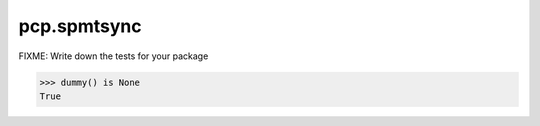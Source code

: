 ============
pcp.spmtsync
============

FIXME: Write down the tests for your package

.. code:: pycon

   >>> dummy() is None
   True
